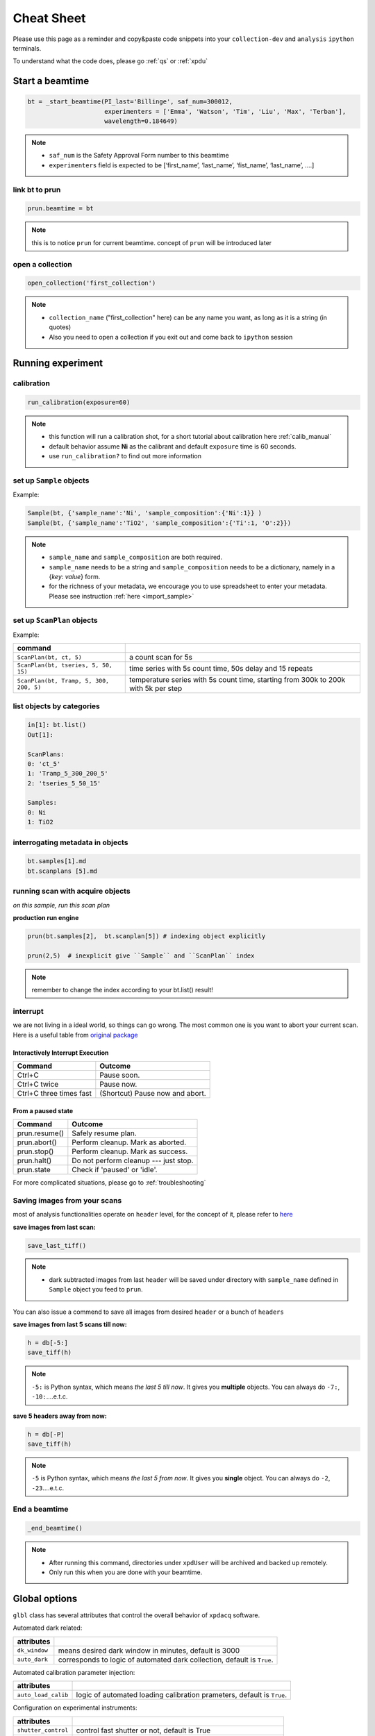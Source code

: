 .. _cheat_sheet:

Cheat Sheet
===========

Please use this page as a reminder and copy&paste code snippets into your ``collection-dev``
and ``analysis`` ``ipython`` terminals.

To understand what the code does, please go :ref:`qs` or :ref:`xpdu`

Start a beamtime
----------------

.. code-block:: python

  bt = _start_beamtime(PI_last='Billinge', saf_num=300012,
                       experimenters = ['Emma', 'Watson', 'Tim', 'Liu', 'Max', 'Terban'],
                       wavelength=0.184649)


.. note::

  * ``saf_num`` is the Safety Approval Form number to this beamtime

  * ``experimenters`` field is expected to be [‘first_name’, ‘last_name’, ‘fist_name’, ‘last_name’, ….]


link bt to prun
"""""""""""""""

.. code-block:: python

  prun.beamtime = bt

.. note::

   this is to notice ``prun`` for current beamtime. concept of ``prun`` will be introduced later

open a collection
"""""""""""""""""

.. code-block:: python

  open_collection('first_collection')

.. note::

  * ``collection_name`` ("first_collection" here) can be any name you want, as long as it is a string (in quotes)

  * Also you need to open a collection if you exit out and come back to ``ipython`` session


Running experiment
-------------------

calibration
"""""""""""

.. code-block:: python

  run_calibration(exposure=60)

.. note::
  * this function will run a calibration shot, for a short tutorial about calibration here :ref:`calib_manual`

  * default behavior assume **Ni** as the calibrant and default ``exposure`` time is 60 seconds.

  * use ``run_calibration?`` to find out more information


set up ``Sample`` objects
""""""""""""""""""""""""

Example:

.. code-block:: python

  Sample(bt, {'sample_name':'Ni', 'sample_composition':{'Ni':1}} )
  Sample(bt, {'sample_name':'TiO2', 'sample_composition':{'Ti':1, 'O':2}})

.. note::

  * ``sample_name`` and ``sample_composition`` are both required.

  * ``sample_name`` needs to be a string and ``sample_composition`` needs to be a dictionary, namely in a {`key`: `value`} form.

  * for the richness of your metadata, we encourage you to use spreadsheet to enter your metadata.
    Please see instruction :ref:`here <import_sample>`



set up ``ScanPlan`` objects
""""""""""""""""""""""""""

Example:

======================================= ===================================================================================
command
======================================= ===================================================================================
``ScanPlan(bt, ct, 5)``                  a count scan for 5s

``ScanPlan(bt, tseries, 5, 50, 15)``     time series with 5s count time, 50s delay and 15 repeats

``ScanPlan(bt, Tramp, 5, 300, 200, 5)``  temperature series with 5s count time, starting from 300k to 200k with 5k per step
======================================= ===================================================================================

list objects by categories
"""""""""""""""""""""""""""

.. code-block:: python

  in[1]: bt.list()
  Out[1]:

  ScanPlans:
  0: 'ct_5'
  1: 'Tramp_5_300_200_5'
  2: 'tseries_5_50_15'

  Samples:
  0: Ni
  1: TiO2


interrogating metadata in objects
""""""""""""""""""""""""""""""""""

.. code-block:: python

  bt.samples[1].md
  bt.scanplans [5].md

running scan with acquire objects
""""""""""""""""""""""""""""""""""

*on this sample, run this scan plan*

**production run engine**

.. code-block:: python

  prun(bt.samples[2],  bt.scanplan[5]) # indexing object explicitly

  prun(2,5)  # inexplicit give ``Sample`` and ``ScanPlan`` index

.. note::

  remember to change the index according to your bt.list() result!

interrupt
"""""""""

we are not living in a ideal world, so things can go wrong. The most common one
is you want to abort your current scan. Here is a useful table from
`original package <http://nsls-ii.github.io/bluesky/state-machine.html#interactive-pause-summary>`_


Interactively Interrupt Execution
^^^^^^^^^^^^^^^^^^^^^^^^^^^^^^^^^

======================= ===========
Command                 Outcome
======================= ===========
Ctrl+C                  Pause soon.
Ctrl+C twice            Pause now.
Ctrl+C three times fast (Shortcut) Pause now and abort.
======================= ===========

From a paused state
^^^^^^^^^^^^^^^^^^^

============== ===========
Command        Outcome
============== ===========
prun.resume()    Safely resume plan.
prun.abort()     Perform cleanup. Mark as aborted.
prun.stop()      Perform cleanup. Mark as success.
prun.halt()      Do not perform cleanup --- just stop.
prun.state       Check if 'paused' or 'idle'.
============== ===========

For more complicated situations, please go to :ref:`troubleshooting`


Saving images from your scans
"""""""""""""""""""""""""""""

most of analysis functionalities operate on ``header`` level, for the concept of it,
please refer to `here <http://nsls-ii.github.io/databroker/headers.html>`_

**save images from last scan:**

.. code-block:: python

  save_last_tiff()

.. note::

   * dark subtracted images from last ``header`` will be saved under directory with ``sample_name``
     defined in ``Sample`` object you feed to ``prun``.

You can also issue a commend to save all images from desired ``header`` or a bunch of ``headers``

**save images from last 5 scans till now:**

.. code-block:: python

  h = db[-5:]
  save_tiff(h)

.. note::

  ``-5:`` is Python syntax, which means *the last 5 till now*.
  It gives you **multiple** objects. You can always do ``-7:``, ``-10:``....e.t.c.

**save 5 headers away from now:**

.. code-block:: python

  h = db[-P]
  save_tiff(h)

.. note::

  ``-5`` is Python syntax, which means *the last 5 from now*.
  It gives you **single** object. You can always do ``-2``, ``-23``....e.t.c.

End a beamtime
""""""""""""""

.. code-block:: python

  _end_beamtime()

.. note::

  * After running this command, directories under ``xpdUser`` will be archived and backed up remotely.

  * Only run this when you are done with your beamtime.

Global options
--------------

``glbl`` class has several attributes that control the overall behavior of ``xpdacq`` software.

Automated dark related:

==================== =======================================================================
attributes
==================== =======================================================================
``dk_window``        means desired dark window in minutes, default is 3000
``auto_dark``        corresponds to logic of automated dark collection, default is ``True``.
==================== =======================================================================


Automated calibration parameter injection:

==================== =======================================================================
attributes
==================== =======================================================================
``auto_load_calib``      logic of automated loading calibration prameters, default is ``True``.
==================== =======================================================================


Configuration on experimental instruments:

==================== ====================================================================
attributes
==================== ====================================================================
``shutter_control``  control fast shutter or not, default is True
``frame_acq_time``   exposure per frame in seconds, default is 0.1s
``temp_controller``  object name of desired temperature controller, default is ``cs700``
``shutter``          object name of desired shutter, default is ``shctl1``
==================== ====================================================================


Possible scenarios:
"""""""""""""""""""

    **No automated dark collection logic at all:**

    .. code-block:: python

      glbl.auto_dark = False
      glbl.shutter_control = False

    **Want a fresh dark frame every time ``prun`` is triggered:**

    .. code-block:: python

      glbl.dk_window = 0.001 # dark window is 0.001 min = 0.06 secs


    **Want a 0.2 exposure time per frame instead of 0.1s:**

    .. code-block:: python

      glbl.frame_acq_time = 0.2

    **Want to run temperature ramp with different device and use alternative shutter:**

    .. code-block:: python

      glbl.temp_controller = eurotherm
      glbl.shutter = shctl2

    .. note::

      desired objects should be properly *configured*. For more details, please contact beamline staff.

Checklist
---------

The instrument scientist (IS) should have set up your beamtime hardware and software
for you.  Let's check if it is the case.

1. Activate the XPD data acquisition environment:

  * In a terminal look to see if it is already activated.  If it is, you should see ``(collection-dev)`` at the beginning of the line.

  .. code-block:: none

    (collection-dev)xf28id1@xf28id1-ws2:~$


2. Check that the Perkin Elmer detector is correctly set up.

  * Look at the Perkin Elmer screen on the CSS and make sure that ``Acquire`` mode has been enabled. If Acquire mode is enabled, it should show system information ``Collecting`` in yellow color. If it hasn't been activated, please click ``start`` button.

  .. image:: /cropped_pe1c_ioc.png
    :width: 300px
    :align: center
    :height: 200px

  * Type ``glbl.area_det`` and return.  It should return:

   .. code-block:: python

     In [1]: glbl.area_det
     Out[1]: PerkinElmerContinuous(prefix='XF:28IDC-ES:1{Det:PE1}', name='pe1', read_attrs=['tiff', 'stats1'],
                                   configuration_attrs=['images_per_set', 'number_of_sets'],
                                   monitor_attrs=[])
